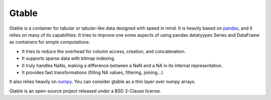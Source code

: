 Gtable
======

Gtable is a container for tabular or tabular-like data designed with speed in
mind. It is heavily based on `pandas <http://pandas.pydata.org>`_, and it relies
on many of its capabilities. It tries to improve one some aspects of
using pandas datatyypes Series and DataFrame as containers for simple
computations:

* It tries to reduce the overhead for column access, creation, and
  concatenation.

* It supports sparse data with bitmap indexing.

* It truly handles NaNs, making a difference between a NaN and a NA in its
  internal representation.

* It provides fast transformations (filling NA values, filtering, joining...)

It also relies heavily on `numpy <http://www.numpy.org>`_. You can consider
gtable as a thin layer over numpy arrays.

Gtable is an open-source project released under a BSD 3-Clause license.